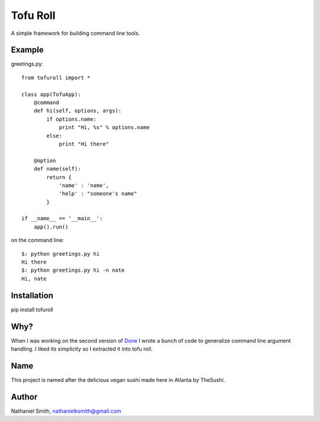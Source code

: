 Tofu Roll
=========
A simple framework for building command line tools.

Example
-------

greetings.py::

    from tofuroll import *
    
    class app(TofuApp):
        @command
        def hi(self, options, args):
            if options.name:
                print "Hi, %s" % options.name
            else:
                print "Hi there"
    
        @option
        def name(self):
            return {
                'name' : 'name',
                'help' : "someone's name"
            }

    if __name__ == '__main__':
        app().run()

on the command line::
    
    $: python greetings.py hi
    Hi there
    $: python greetings.py hi -n nate
    Hi, nate

Installation
------------
pip install tofuroll

Why?
----
When I was working on the second version of Done_ I wrote a bunch of code to
generalize command line argument handling. I liked its simplicity so I
extracted it into tofu roll.

.. _Done: http://www.github.com/nathanielksmith/done

Name
----
This project is named after the delicious vegan sushi made here in Atlanta by
TheSushi.

Author
------
Nathaniel Smith, nathanielksmith@gmail.com

